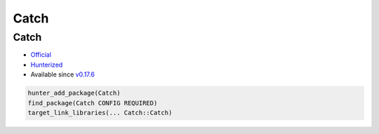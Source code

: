 .. spelling::

    Catch

.. _pkg.Catch:

Catch
=====

Catch
'''''

-  `Official <https://github.com/philsquared/Catch>`__
-  `Hunterized <https://github.com/hunter-packages/Catch>`__
-  Available since
   `v0.17.6 <https://github.com/ruslo/hunter/releases/tag/v0.17.6>`__

.. code-block:: cmake

    hunter_add_package(Catch)
    find_package(Catch CONFIG REQUIRED)
    target_link_libraries(... Catch::Catch)
